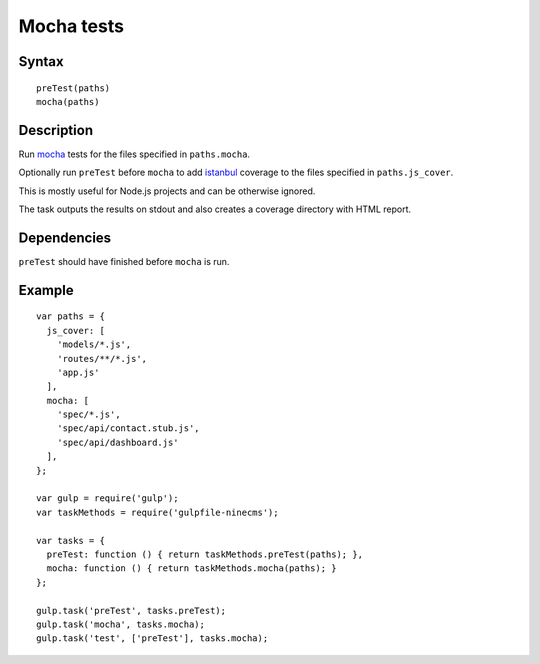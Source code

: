 Mocha tests
===========

Syntax
------
::

    preTest(paths)
    mocha(paths)

Description
-----------

Run mocha_ tests for the files specified in ``paths.mocha``.

Optionally run ``preTest`` before ``mocha`` to add istanbul_ coverage to the files specified in ``paths.js_cover``.

This is mostly useful for Node.js projects and can be otherwise ignored.

The task outputs the results on stdout and also creates a coverage directory with HTML report.

.. _mocha: https://github.com/sindresorhus/gulp-mocha
.. _istanbul: https://github.com/SBoudrias/gulp-istanbul

Dependencies
------------

``preTest`` should have finished before ``mocha`` is run.

Example
-------
::

    var paths = {
      js_cover: [
        'models/*.js',
        'routes/**/*.js',
        'app.js'
      ],
      mocha: [
        'spec/*.js',
        'spec/api/contact.stub.js',
        'spec/api/dashboard.js'
      ],
    };

    var gulp = require('gulp');
    var taskMethods = require('gulpfile-ninecms');

    var tasks = {
      preTest: function () { return taskMethods.preTest(paths); },
      mocha: function () { return taskMethods.mocha(paths); }
    };

    gulp.task('preTest', tasks.preTest);
    gulp.task('mocha', tasks.mocha);
    gulp.task('test', ['preTest'], tasks.mocha);

